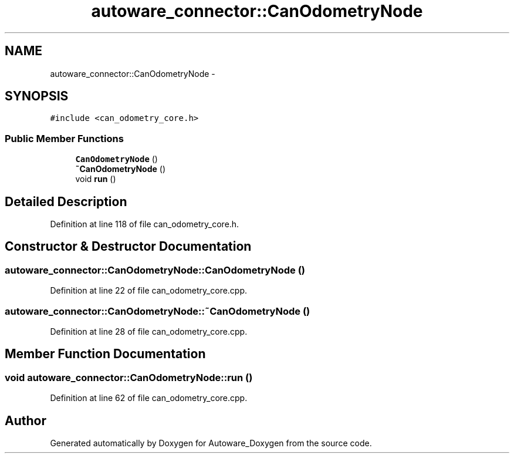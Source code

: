 .TH "autoware_connector::CanOdometryNode" 3 "Fri May 22 2020" "Autoware_Doxygen" \" -*- nroff -*-
.ad l
.nh
.SH NAME
autoware_connector::CanOdometryNode \- 
.SH SYNOPSIS
.br
.PP
.PP
\fC#include <can_odometry_core\&.h>\fP
.SS "Public Member Functions"

.in +1c
.ti -1c
.RI "\fBCanOdometryNode\fP ()"
.br
.ti -1c
.RI "\fB~CanOdometryNode\fP ()"
.br
.ti -1c
.RI "void \fBrun\fP ()"
.br
.in -1c
.SH "Detailed Description"
.PP 
Definition at line 118 of file can_odometry_core\&.h\&.
.SH "Constructor & Destructor Documentation"
.PP 
.SS "autoware_connector::CanOdometryNode::CanOdometryNode ()"

.PP
Definition at line 22 of file can_odometry_core\&.cpp\&.
.SS "autoware_connector::CanOdometryNode::~CanOdometryNode ()"

.PP
Definition at line 28 of file can_odometry_core\&.cpp\&.
.SH "Member Function Documentation"
.PP 
.SS "void autoware_connector::CanOdometryNode::run ()"

.PP
Definition at line 62 of file can_odometry_core\&.cpp\&.

.SH "Author"
.PP 
Generated automatically by Doxygen for Autoware_Doxygen from the source code\&.
